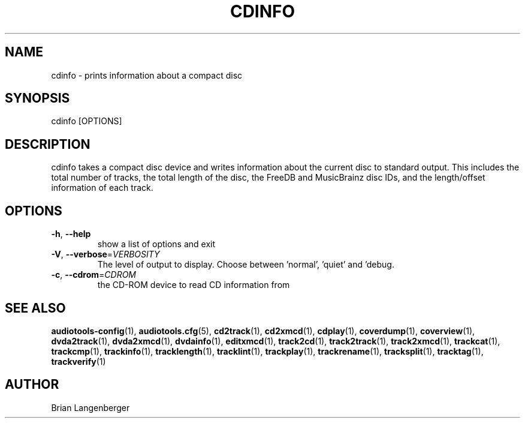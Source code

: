 .TH "CDINFO" 1 "April 2011" "" "Compact Disc Information"
.SH NAME
cdinfo \- prints information about a compact disc
.SH SYNOPSIS
cdinfo [OPTIONS]
.SH DESCRIPTION
.PP
cdinfo takes a compact disc device and writes information about the current disc to standard output. This includes the total number of tracks, the total length of the disc, the FreeDB and MusicBrainz disc IDs, and the length/offset information of each track.
.SH OPTIONS
.TP
\fB\-h\fR, \fB\-\-help\fR
show a list of options and exit
.TP
\fB\-V\fR, \fB\-\-verbose\fR=\fIVERBOSITY\fR
The level of output to display. Choose between 'normal', 'quiet' and 'debug.
.TP
\fB\-c\fR, \fB\-\-cdrom\fR=\fICDROM\fR
the CD-ROM device to read CD information from
.SH SEE ALSO
.BR audiotools-config (1),
.BR audiotools.cfg (5),
.BR cd2track (1),
.BR cd2xmcd (1),
.BR cdplay (1),
.BR coverdump (1),
.BR coverview (1),
.BR dvda2track (1),
.BR dvda2xmcd (1),
.BR dvdainfo (1),
.BR editxmcd (1),
.BR track2cd (1),
.BR track2track (1),
.BR track2xmcd (1),
.BR trackcat (1),
.BR trackcmp (1),
.BR trackinfo (1),
.BR tracklength (1),
.BR tracklint (1),
.BR trackplay (1),
.BR trackrename (1),
.BR tracksplit (1),
.BR tracktag (1),
.BR trackverify (1)
.SH AUTHOR
Brian Langenberger
